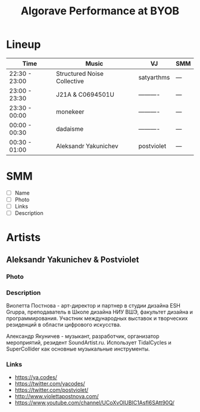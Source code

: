 #+TITLE: Algorave Performance at BYOB

* Lineup

| Time          | Music                       | VJ         | SMM |
|---------------+-----------------------------+------------+-----|
| 22:30 - 23:00 | Structured Noise Collective | satyarthms | --- |
| 23:00 - 23:30 | J21A & C0694501U            | ---------- | --- |
| 23:30 - 00:00 | monekeer                    | ---------- | --- |
| 00:00 - 00:30 | dadaisme                    | ---------- | --- |
| 00:30 - 01:00 | Aleksandr Yakunichev        | postviolet | --- |

* SMM
  - [ ] Name
  - [ ] Photo
  - [ ] Links
  - [ ] Description
* Artists
** Aleksandr Yakunichev & Postviolet
*** Photo
    [[./.media/yakunichev-postnova.jpg]]
*** Description
    Виолетта Постнова - арт-директор и партнер в студии дизайна ESH Gruppa, преподаватель в Школе дизайна НИУ ВШЭ, факультет дизайна и программирования. Участник международных выставок и творческих резиденций в области цифрового искусства.

    Александр Якуничев - музыкант, разработчик, организатор мероприятий, резидент SoundArtist.ru. Использует TidalCycles и SuperCollider как основные музыкальные инструменты.
*** Links
    - https://ya.codes/
    - https://twitter.com/yacodes/
    - https://twitter.com/postviolet/
    - http://www.violettapostnova.com/
    - https://www.youtube.com/channel/UCoXvOIUBIC1Asfl6SAtt90Q/
